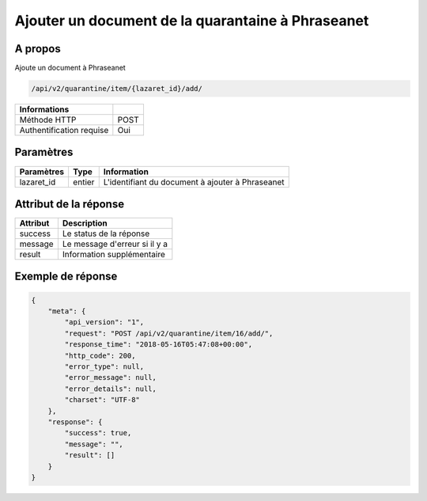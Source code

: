 Ajouter un document de la quarantaine à Phraseanet
==================================================

A propos
--------

Ajoute un document à Phraseanet

.. code-block:: bash

    /api/v2/quarantine/item/{lazaret_id}/add/

========================== =====
 Informations
========================== =====
 Méthode HTTP               POST
 Authentification requise   Oui
========================== =====

Paramètres
----------

======================== ============== =============
 Paramètres               Type           Information
======================== ============== =============
 lazaret_id                entier         L'identifiant du document à ajouter à Phraseanet
======================== ============== =============

Attribut de la réponse
----------------------

================== ================================
 Attribut              Description
================== ================================
 success            Le status de la réponse
 message            Le message d'erreur si il y a
 result             Information supplémentaire
================== ================================

Exemple de réponse
------------------

.. code-block:: javascript

    {
        "meta": {
            "api_version": "1",
            "request": "POST /api/v2/quarantine/item/16/add/",
            "response_time": "2018-05-16T05:47:08+00:00",
            "http_code": 200,
            "error_type": null,
            "error_message": null,
            "error_details": null,
            "charset": "UTF-8"
        },
        "response": {
            "success": true,
            "message": "",
            "result": []
        }
    }
